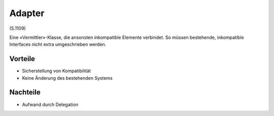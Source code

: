 Adapter
=======

(S.1109)

Eine «Vermittler»-Klasse, die ansonsten inkompatible Elemente verbindet. So müssen bestehende, inkompatible Interfaces nicht extra umgeschrieben werden.

Vorteile
--------
* Sicherstellung von Kompatibilität
* Keine Änderung des bestehenden Systems

Nachteile
---------
* Aufwand durch Delegation